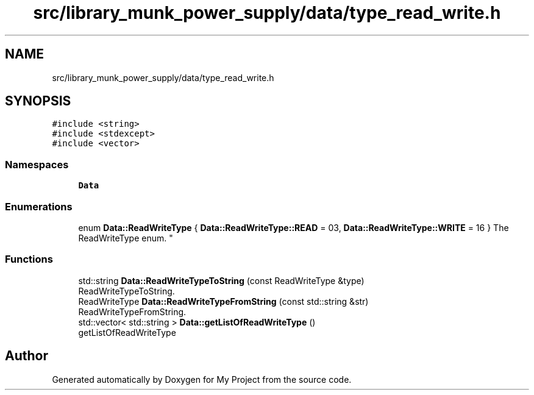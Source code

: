 .TH "src/library_munk_power_supply/data/type_read_write.h" 3 "Tue Jun 20 2017" "My Project" \" -*- nroff -*-
.ad l
.nh
.SH NAME
src/library_munk_power_supply/data/type_read_write.h
.SH SYNOPSIS
.br
.PP
\fC#include <string>\fP
.br
\fC#include <stdexcept>\fP
.br
\fC#include <vector>\fP
.br

.SS "Namespaces"

.in +1c
.ti -1c
.RI " \fBData\fP"
.br
.in -1c
.SS "Enumerations"

.in +1c
.ti -1c
.RI "enum \fBData::ReadWriteType\fP { \fBData::ReadWriteType::READ\fP = 03, \fBData::ReadWriteType::WRITE\fP = 16 }
.RI "The ReadWriteType enum\&. ""
.br
.in -1c
.SS "Functions"

.in +1c
.ti -1c
.RI "std::string \fBData::ReadWriteTypeToString\fP (const ReadWriteType &type)"
.br
.RI "ReadWriteTypeToString\&. "
.ti -1c
.RI "ReadWriteType \fBData::ReadWriteTypeFromString\fP (const std::string &str)"
.br
.RI "ReadWriteTypeFromString\&. "
.ti -1c
.RI "std::vector< std::string > \fBData::getListOfReadWriteType\fP ()"
.br
.RI "getListOfReadWriteType "
.in -1c
.SH "Author"
.PP 
Generated automatically by Doxygen for My Project from the source code\&.
